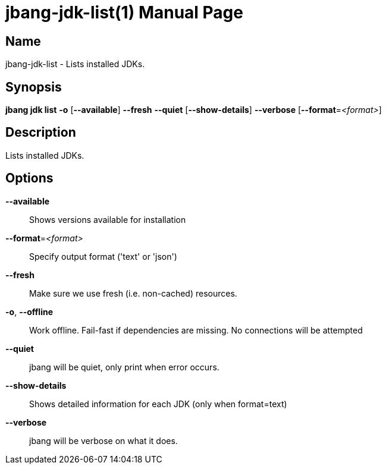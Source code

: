 // This is a generated documentation file based on picocli
// To change it update the picocli code or the genrator
// tag::picocli-generated-full-manpage[]
// tag::picocli-generated-man-section-header[]
:doctype: manpage
:manmanual: jbang Manual
:man-linkstyle: pass:[blue R < >]
= jbang-jdk-list(1)

// end::picocli-generated-man-section-header[]

// tag::picocli-generated-man-section-name[]
== Name

jbang-jdk-list - Lists installed JDKs.

// end::picocli-generated-man-section-name[]

// tag::picocli-generated-man-section-synopsis[]
== Synopsis

*jbang jdk list* *-o* [*--available*] *--fresh* *--quiet* [*--show-details*] *--verbose*
               [*--format*=_<format>_]

// end::picocli-generated-man-section-synopsis[]

// tag::picocli-generated-man-section-description[]
== Description

Lists installed JDKs.

// end::picocli-generated-man-section-description[]

// tag::picocli-generated-man-section-options[]
== Options

*--available*::
  Shows versions available for installation

*--format*=_<format>_::
  Specify output format ('text' or 'json')

*--fresh*::
  Make sure we use fresh (i.e. non-cached) resources.

*-o*, *--offline*::
  Work offline. Fail-fast if dependencies are missing. No connections will be attempted

*--quiet*::
  jbang will be quiet, only print when error occurs.

*--show-details*::
  Shows detailed information for each JDK (only when format=text)

*--verbose*::
  jbang will be verbose on what it does.

// end::picocli-generated-man-section-options[]

// tag::picocli-generated-man-section-arguments[]
// end::picocli-generated-man-section-arguments[]

// tag::picocli-generated-man-section-commands[]
// end::picocli-generated-man-section-commands[]

// tag::picocli-generated-man-section-exit-status[]
// end::picocli-generated-man-section-exit-status[]

// tag::picocli-generated-man-section-footer[]
// end::picocli-generated-man-section-footer[]

// end::picocli-generated-full-manpage[]
